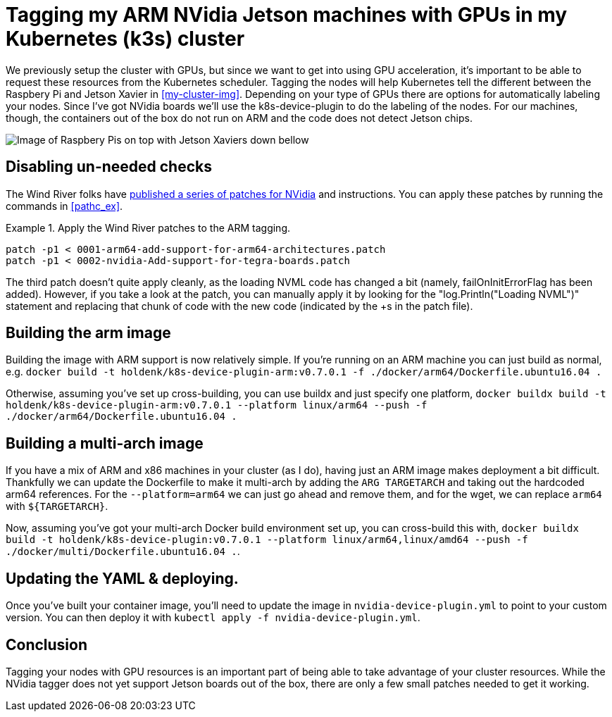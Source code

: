 = Tagging my ARM NVidia Jetson machines with GPUs in my Kubernetes (k3s) cluster


We previously setup the cluster with GPUs, but since we want to get into using GPU acceleration, it's important to be able to request these resources from the Kubernetes scheduler. Tagging the nodes will help Kubernetes tell the different between the Raspbery Pi and Jetson Xavier in <<my-cluster-img>>. Depending on your type of GPUs there are options for automatically labeling your nodes. Since I've got NVidia boards we'll use the k8s-device-plugin to do the labeling of the nodes. For our machines, though, the containers out of the box do not run on ARM and the code does not detect Jetson chips.

[[my-cluster-img]]
image::../images/pi-and-jetson-IMG_0629.jpg[Image of Raspbery Pis on top with Jetson Xaviers down bellow]

== Disabling un-needed checks


The Wind River folks have link:$$https://blogs.windriver.com/wind_river_blog/2020/06/nvidia-k8s-device-plugin-for-wind-river-linux/$$[ published a series of patches for NVidia] and instructions. You can apply these patches by running the commands in <<pathc_ex>>.

.Apply the Wind River patches to the ARM tagging.
[[patch_ex]]
====
[source, bash]
----
patch -p1 < 0001-arm64-add-support-for-arm64-architectures.patch
patch -p1 < 0002-nvidia-Add-support-for-tegra-boards.patch
----
====

The third patch doesn't quite apply cleanly, as the loading NVML code has changed a bit (namely, failOnInitErrorFlag has been added). However, if you take a look at the patch, you can manually apply it by looking for the "log.Println("Loading NVML")" statement and replacing that chunk of code with the new code (indicated by the +s in the patch file).

== Building the arm image


Building the image with ARM support is now relatively simple. If you're running on an ARM machine you can just build as normal, e.g. `docker build -t holdenk/k8s-device-plugin-arm:v0.7.0.1 -f ./docker/arm64/Dockerfile.ubuntu16.04 .`

Otherwise, assuming you've set up cross-building, you can use buildx and just specify one platform, `docker buildx build -t holdenk/k8s-device-plugin-arm:v0.7.0.1 --platform linux/arm64 --push -f ./docker/arm64/Dockerfile.ubuntu16.04 .`


== Building a multi-arch image


If you have a mix of ARM and x86 machines in your cluster (as I do), having just an ARM image makes deployment a bit difficult. Thankfully we can update the Dockerfile to make it multi-arch by adding the `ARG TARGETARCH` and taking out the hardcoded arm64 references. For the `--platform=arm64` we can just go ahead and remove them, and for the wget, we can replace `arm64` with `${TARGETARCH}`.

Now, assuming you've got your multi-arch Docker build environment set up, you can cross-build this with, `docker buildx build -t holdenk/k8s-device-plugin:v0.7.0.1 --platform linux/arm64,linux/amd64 --push -f ./docker/multi/Dockerfile.ubuntu16.04 .`.

== Updating the YAML & deploying.


Once you've built your container image, you'll need to update the image in `nvidia-device-plugin.yml` to point to your custom version. You can then deploy it with `kubectl apply -f nvidia-device-plugin.yml`.

== Conclusion


Tagging your nodes with GPU resources is an important part of being able to take advantage of your cluster resources. While the NVidia tagger does not yet support Jetson boards out of the box, there are only a few small patches needed to get it working.
